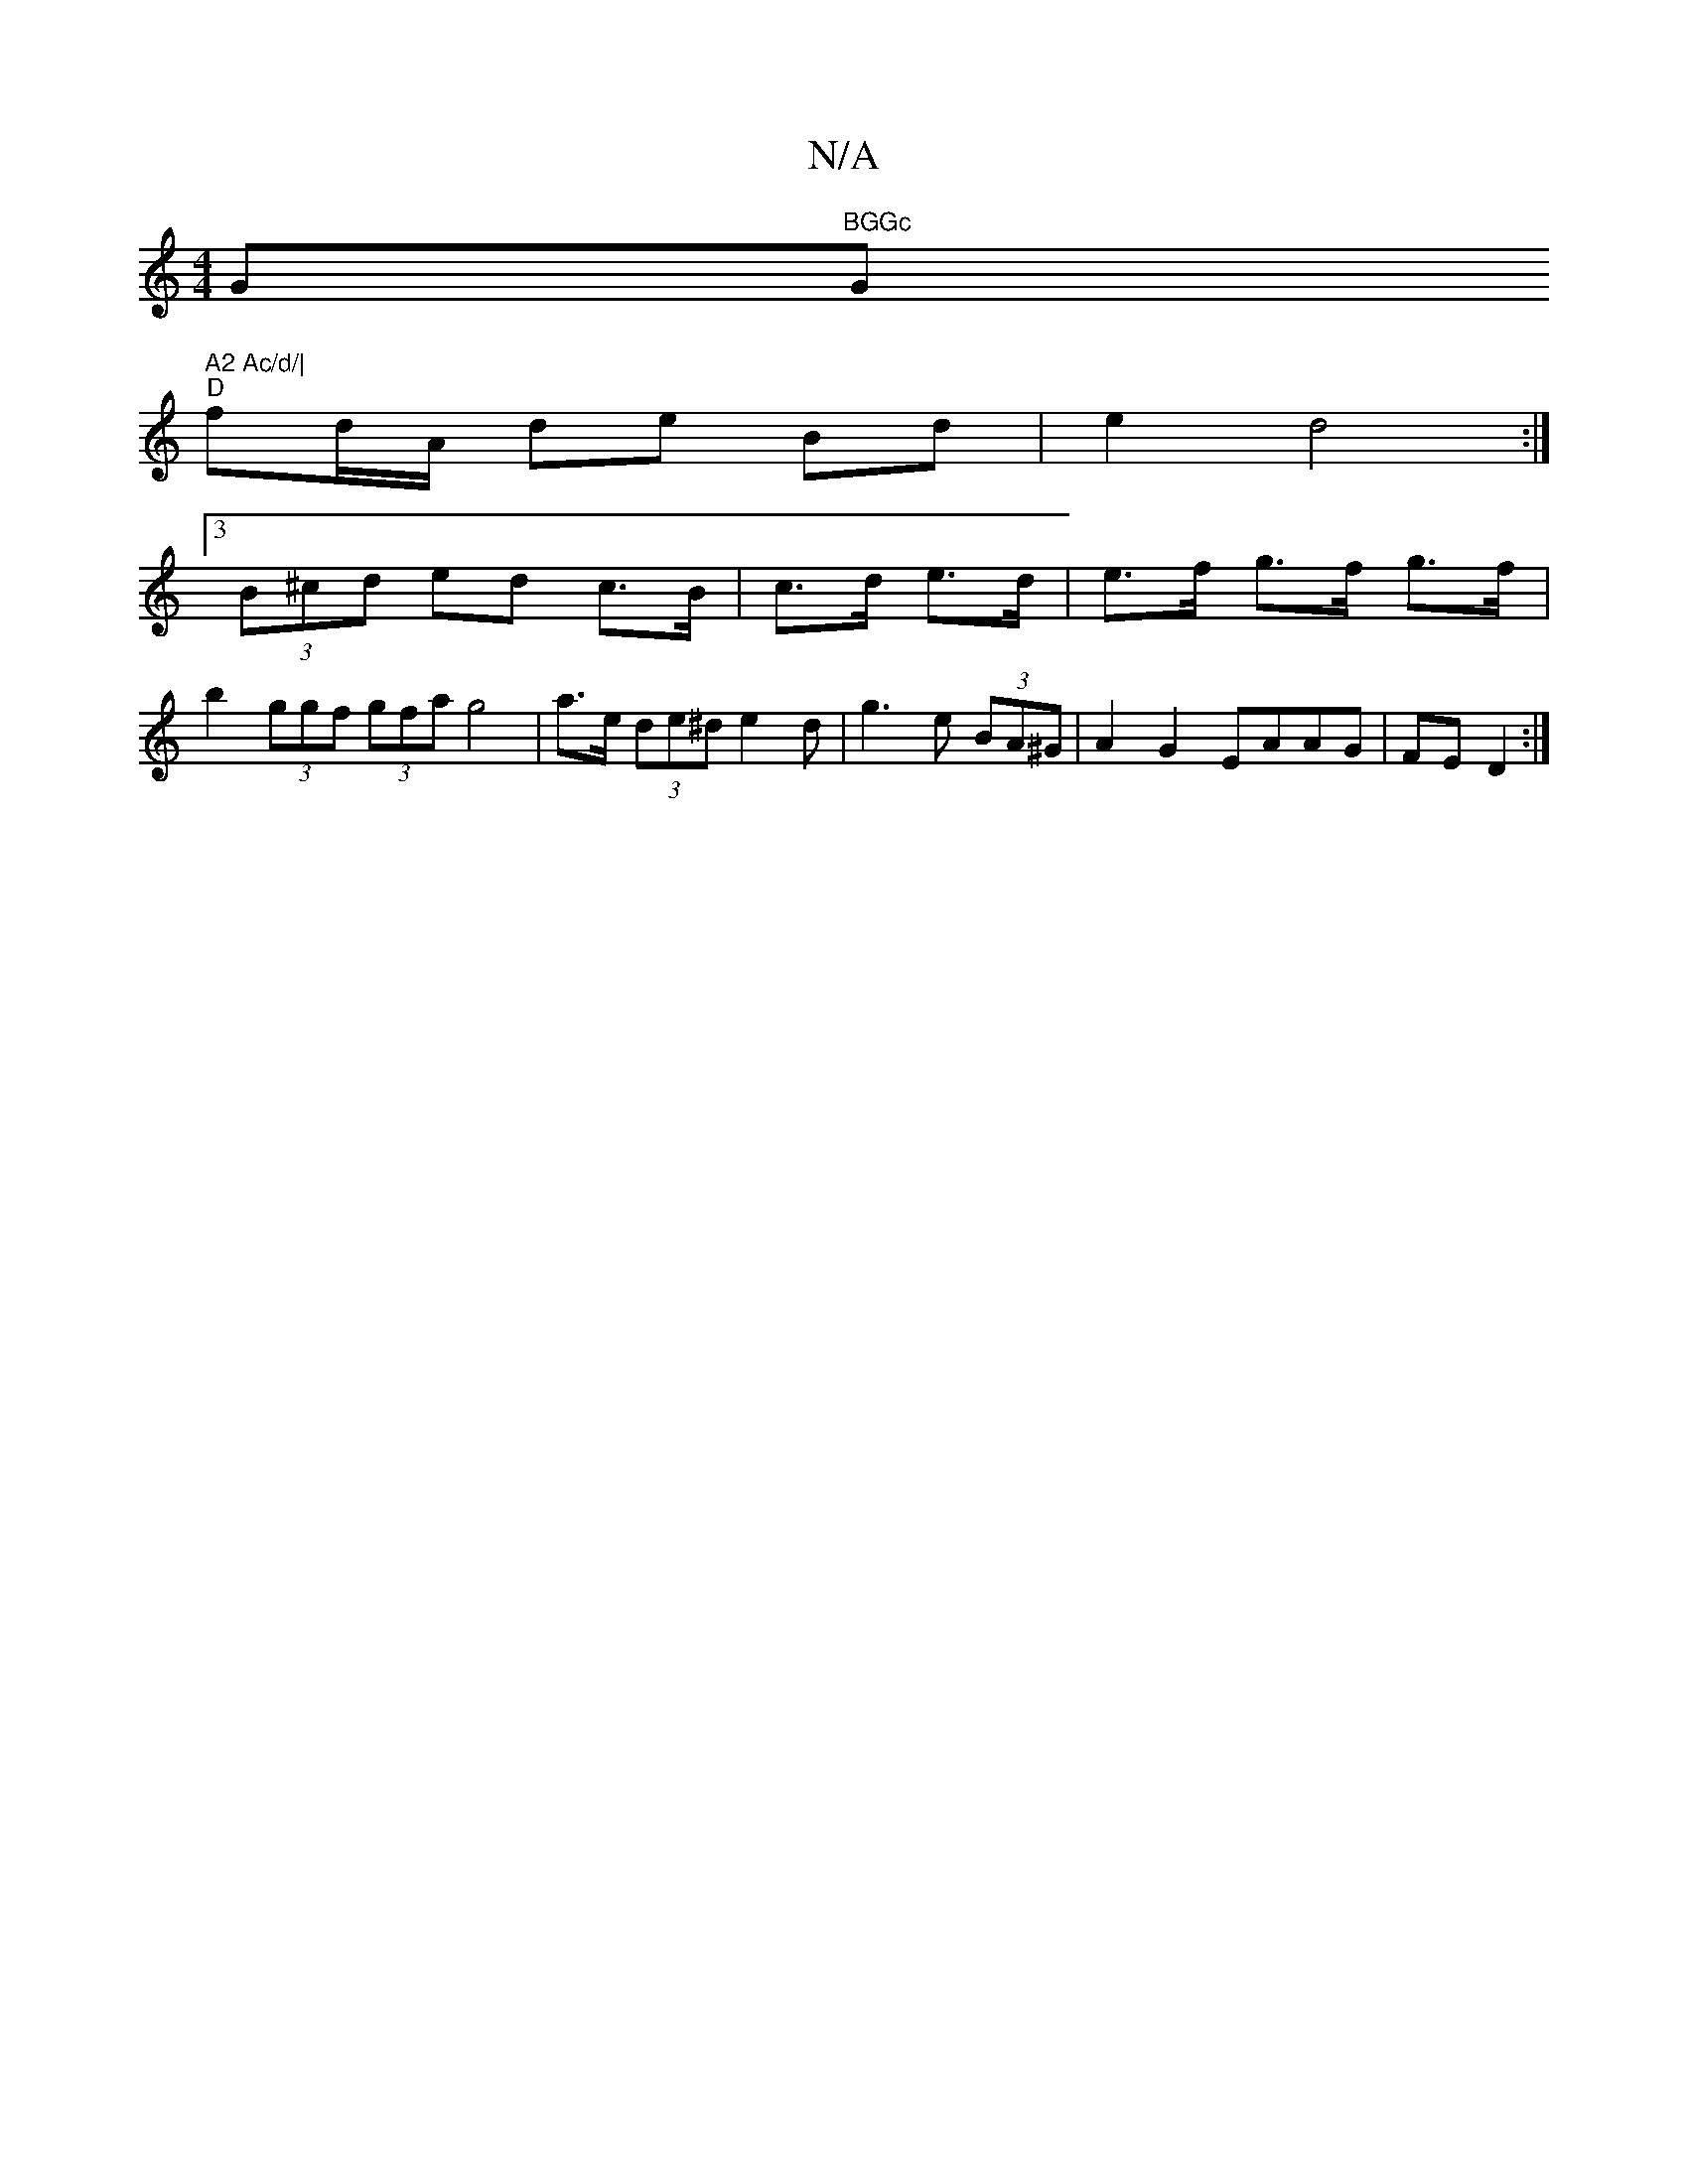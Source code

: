 X:1
T:N/A
M:4/4
R:N/A
K:Cmajor
G"BGGc "G" A2 Ac/d/|
"D"fd/A/ de Bd | e2 d4 :|
[3 (3B^cd ed c>B | c>d e>d | e>f g>f g>f |
b2 (3ggf (3gfa g4 | a>e (3de^d e2 d | g3 e (3BA^G | A2 G2 EAAG | FED2 :|

|:G2 AF c2Bd | e4 d c |
ac Ec | de c